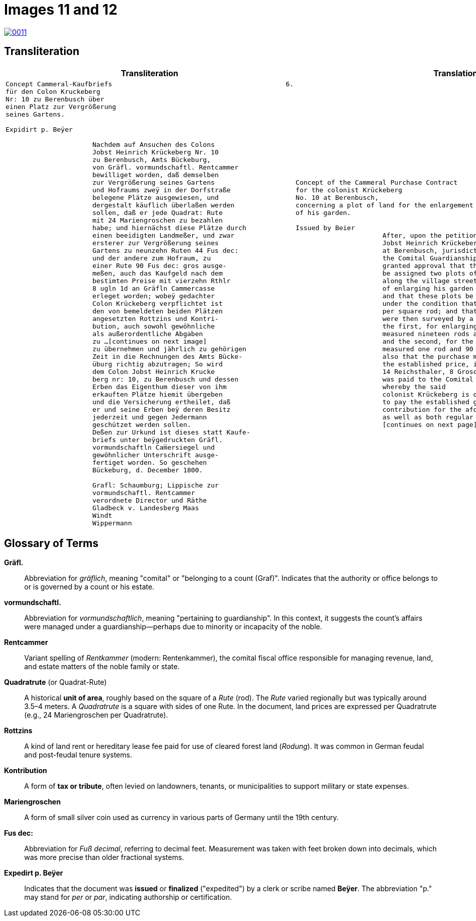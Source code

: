 = Images 11 and 12
:page-role: wide

image::0011.png[link=self]

== Transliteration

[cols="1a,1a"]
|===
|Transliteration|Translation

|
[verse]
____
Concept Cammeral-Kaufbriefs                                            6.  
für den Colon Kruckeberg  
Nr: 10 zu Berenbusch über  
einen Platz zur Vergrößerung  
seines Gartens.

Expidirt p. Beÿer    

                      Nachdem auf Ansuchen des Colons  
                      Jobst Heinrich Krückeberg Nr. 10  
                      zu Berenbusch, Amts Bückeburg,  
                      von Gräfl. vormundschaftl. Rentcammer  
                      bewilliget worden, daß demselben  
                      zur Vergrößerung seines Gartens  
                      und Hofraums zweÿ in der Dorfstraße  
                      belegene Plätze ausgewiesen, und  
                      dergestalt käuflich überlaßen werden  
                      sollen, daß er jede Quadrat: Rute  
                      mit 24 Mariengroschen zu bezahlen  
                      habe; und hiernächst diese Plätze durch  
                      einen beeidigten Landmeßer, und zwar  
                      ersterer zur Vergrößerung seines  
                      Gartens zu neunzehn Ruten 44 Fus dec:  
                      und der andere zum Hofraum, zu  
                      einer Rute 90 Fus dec: gros ausge-  
                      meßen, auch das Kaufgeld nach dem  
                      bestimten Preise mit vierzehn Rthlr  
                      8 ugln 1d an Gräfln Cammercasse  
                      erleget worden; wobeÿ gedachter  
                      Colon Krückeberg verpflichtet ist  
                      den von bemeldeten beiden Plätzen  
                      angesetzten Rottzins und Kontri-  
                      bution, auch sowohl gewöhnliche  
                      als außerordentliche Abgaben  
                      zu ...[continues on next image]
                      zu übernehmen und jährlich zu gehörigen
                      Zeit in die Rechnungen des Amts Bücke-
                      üburg richtig abzutragen; So wird
                      dem Colon Jobst Heinrich Krucke
                      berg nr: 10, zu Berenbusch und dessen
                      Erben das Eigenthum dieser von ihm
                      erkauften Plätze hiemit übergeben
                      und die Versicherung ertheilet, daß
                      er und seine Erben beÿ deren Besitz
                      jederzeit und gegen Jedermann
                      geschützet werden sollen.
                      Deßen zur Urkund ist dieses statt Kaufe-
                      briefs unter beÿgedruckten Gräfl.
                      vormundschaftln Cam̅ersiegel und
                      gewöhnlicher Unterschrift ausge-
                      fertiget worden. So geschehen
                      Bückeburg, d. December 1800.
                      
                      Grafl: Schaumburg; Lippische zur
                      vormundschaftl. Rentcammer
                      verordnete Director und Räthe
                      Gladbeck v. Landesberg Maas
                      Windt
                      Wippermann
____

|
[verse]
____
Concept of the Cammeral Purchase Contract  
for the colonist Krückeberg  
No. 10 at Berenbusch,  
concerning a plot of land for the enlargement  
of his garden.

Issued by Beier       
                      After, upon the petition of the colonist  
                      Jobst Heinrich Krückeberg No. 10  
                      at Berenbusch, jurisdiction of Bückeburg,  
                      the Comital Guardianship Chamber Office  
                      granted approval that the petitioner  
                      be assigned two plots of land located  
                      along the village street for the purpose  
                      of enlarging his garden and yard space,  
                      and that these plots be sold to him  
                      under the condition that he pay 24 Mariengroschen  
                      per square rod; and that these plots  
                      were then surveyed by a sworn land surveyor —  
                      the first, for enlarging his garden,  
                      measured nineteen rods and 44 feet,  
                      and the second, for the yard space,  
                      measured one rod and 90 feet —  
                      also that the purchase money, according to  
                      the established price, in the amount of  
                      14 Reichsthaler, 8 Groschen, and 1 Pfennig  
                      was paid to the Comital Chamber treasury;  
                      whereby the said  
                      colonist Krückeberg is obligated  
                      to pay the established ground rent and  
                      contribution for the aforementioned plots,  
                      as well as both regular and extraordinary taxes and dues to
                      [continues on next page] 

____
|===

[role="section-narrow"]
== Glossary of Terms

*Gräfl.*:: Abbreviation for _gräflich_, meaning "comital" or "belonging to a count (Graf)". Indicates that the authority or office belongs to or is governed by a count or his estate.

*vormundschaftl.*:: Abbreviation for _vormundschaftlich_, meaning "pertaining to guardianship". In this context, it suggests the count’s affairs were managed under a guardianship—perhaps due to minority or incapacity of the noble.

*Rentcammer*:: Variant spelling of _Rentkammer_ (modern: Rentenkammer), the comital fiscal office responsible for managing revenue, land, and estate matters of the noble family or state.

*Quadratrute* (or Quadrat-Rute):: A historical **unit of area**, roughly based on the square of a _Rute_ (rod). The _Rute_ varied regionally but was typically around 3.5–4 meters. A _Quadratrute_ is a square with sides of one Rute. In the document, land prices are expressed per Quadratrute (e.g., 24 Mariengroschen per Quadratrute).

*Rottzins*:: A kind of land rent or hereditary lease fee paid for use of cleared forest land (_Rodung_). It was common in German feudal and post-feudal tenure systems.

*Kontribution*:: A form of **tax or tribute**, often levied on landowners, tenants, or municipalities to support military or state expenses.

*Mariengroschen*:: A form of small silver coin used as currency in various parts of Germany until the 19th century.

*Fus dec:*:: Abbreviation for _Fuß decimal_, referring to decimal feet. Measurement was taken with feet broken down into decimals, which was more precise than older fractional systems.

*Expedirt p. Beÿer*:: Indicates that the document was **issued** or **finalized** ("expedited") by a clerk or scribe named **Beÿer**. The abbreviation "p." may stand for _per_ or _par_, indicating authorship or certification.

